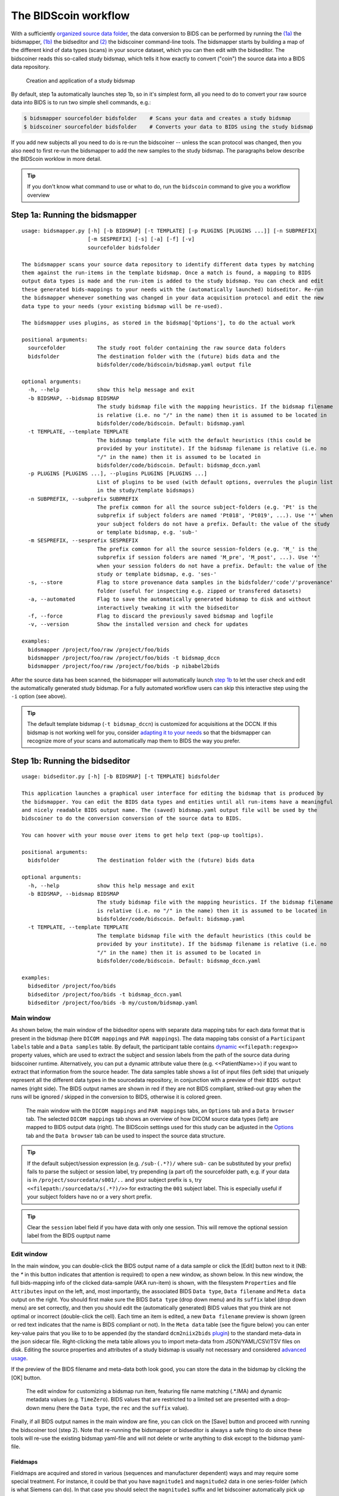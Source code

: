 The BIDScoin workflow
=====================

With a sufficiently `organized source data folder <preparation.html>`__, the data conversion to BIDS can be performed by running the `(1a) <#step-1a-running-the-bidsmapper>`__ the bidsmapper, `(1b) <#step-1b-running-the-bidseditor>`__ the bidseditor and `(2) <#step-2-running-the-bidscoiner>`__ the bidscoiner command-line tools. The bidsmapper starts by building a map of the different kind of data types (scans) in your source dataset, which you can then edit with the bidseditor. The bidscoiner reads this so-called study bidsmap, which tells it how exactly to convert ("coin") the source data into a BIDS data repository.

.. figure:: ./_static/bidsmap_flow.png

   Creation and application of a study bidsmap

By default, step 1a automatically launches step 1b, so in it's simplest form, all you need to do to convert your raw source data into BIDS is to run two simple shell commands, e.g.:

.. code-block:: console

    $ bidsmapper sourcefolder bidsfolder    # Scans your data and creates a study bidsmap
    $ bidscoiner sourcefolder bidsfolder    # Converts your data to BIDS using the study bidsmap

If you add new subjects all you need to do is re-run the bidscoiner -- unless the scan protocol was changed, then you also need to first re-run the bidsmapper to add the new samples to the study bidsmap. The paragraphs below describe the BIDScoin worklow in more detail.

.. tip::
   If you don't know what command to use or what to do, run the ``bidscoin`` command to give you a workflow overview

Step 1a: Running the bidsmapper
-------------------------------

::

    usage: bidsmapper.py [-h] [-b BIDSMAP] [-t TEMPLATE] [-p PLUGINS [PLUGINS ...]] [-n SUBPREFIX]
                         [-m SESPREFIX] [-s] [-a] [-f] [-v]
                         sourcefolder bidsfolder

    The bidsmapper scans your source data repository to identify different data types by matching
    them against the run-items in the template bidsmap. Once a match is found, a mapping to BIDS
    output data types is made and the run-item is added to the study bidsmap. You can check and edit
    these generated bids-mappings to your needs with the (automatically launched) bidseditor. Re-run
    the bidsmapper whenever something was changed in your data acquisition protocol and edit the new
    data type to your needs (your existing bidsmap will be re-used).

    The bidsmapper uses plugins, as stored in the bidsmap['Options'], to do the actual work

    positional arguments:
      sourcefolder          The study root folder containing the raw source data folders
      bidsfolder            The destination folder with the (future) bids data and the
                            bidsfolder/code/bidscoin/bidsmap.yaml output file

    optional arguments:
      -h, --help            show this help message and exit
      -b BIDSMAP, --bidsmap BIDSMAP
                            The study bidsmap file with the mapping heuristics. If the bidsmap filename
                            is relative (i.e. no "/" in the name) then it is assumed to be located in
                            bidsfolder/code/bidscoin. Default: bidsmap.yaml
      -t TEMPLATE, --template TEMPLATE
                            The bidsmap template file with the default heuristics (this could be
                            provided by your institute). If the bidsmap filename is relative (i.e. no
                            "/" in the name) then it is assumed to be located in
                            bidsfolder/code/bidscoin. Default: bidsmap_dccn.yaml
      -p PLUGINS [PLUGINS ...], --plugins PLUGINS [PLUGINS ...]
                            List of plugins to be used (with default options, overrules the plugin list
                            in the study/template bidsmaps)
      -n SUBPREFIX, --subprefix SUBPREFIX
                            The prefix common for all the source subject-folders (e.g. 'Pt' is the
                            subprefix if subject folders are named 'Pt018', 'Pt019', ...). Use '*' when
                            your subject folders do not have a prefix. Default: the value of the study
                            or template bidsmap, e.g. 'sub-'
      -m SESPREFIX, --sesprefix SESPREFIX
                            The prefix common for all the source session-folders (e.g. 'M_' is the
                            subprefix if session folders are named 'M_pre', 'M_post', ...). Use '*'
                            when your session folders do not have a prefix. Default: the value of the
                            study or template bidsmap, e.g. 'ses-'
      -s, --store           Flag to store provenance data samples in the bidsfolder/'code'/'provenance'
                            folder (useful for inspecting e.g. zipped or transfered datasets)
      -a, --automated       Flag to save the automatically generated bidsmap to disk and without
                            interactively tweaking it with the bidseditor
      -f, --force           Flag to discard the previously saved bidsmap and logfile
      -v, --version         Show the installed version and check for updates

    examples:
      bidsmapper /project/foo/raw /project/foo/bids
      bidsmapper /project/foo/raw /project/foo/bids -t bidsmap_dccn
      bidsmapper /project/foo/raw /project/foo/bids -p nibabel2bids

After the source data has been scanned, the bidsmapper will automatically launch `step 1b <#step-1b-running-the-bidseditor>`__ to let the user check and edit the automatically generated study bidsmap. For a fully automated workflow users can skip this interactive step using the ``-i`` option (see above).

.. tip::
   The default template bidsmap (``-t bidsmap_dccn``) is customized for acquisitions at the DCCN. If this bidsmap is not working well for you, consider `adapting it to your needs <advanced.html#customized-template-bidsmap>`__ so that the bidsmapper can recognize more of your scans and automatically map them to BIDS the way you prefer.

Step 1b: Running the bidseditor
-------------------------------

::

    usage: bidseditor.py [-h] [-b BIDSMAP] [-t TEMPLATE] bidsfolder

    This application launches a graphical user interface for editing the bidsmap that is produced by
    the bidsmapper. You can edit the BIDS data types and entities until all run-items have a meaningful
    and nicely readable BIDS output name. The (saved) bidsmap.yaml output file will be used by the
    bidscoiner to do the conversion conversion of the source data to BIDS.

    You can hoover with your mouse over items to get help text (pop-up tooltips).

    positional arguments:
      bidsfolder            The destination folder with the (future) bids data

    optional arguments:
      -h, --help            show this help message and exit
      -b BIDSMAP, --bidsmap BIDSMAP
                            The study bidsmap file with the mapping heuristics. If the bidsmap filename
                            is relative (i.e. no "/" in the name) then it is assumed to be located in
                            bidsfolder/code/bidscoin. Default: bidsmap.yaml
      -t TEMPLATE, --template TEMPLATE
                            The template bidsmap file with the default heuristics (this could be
                            provided by your institute). If the bidsmap filename is relative (i.e. no
                            "/" in the name) then it is assumed to be located in
                            bidsfolder/code/bidscoin. Default: bidsmap_dccn.yaml

    examples:
      bidseditor /project/foo/bids
      bidseditor /project/foo/bids -t bidsmap_dccn.yaml
      bidseditor /project/foo/bids -b my/custom/bidsmap.yaml

Main window
^^^^^^^^^^^

As shown below, the main window of the bidseditor opens with separate data mapping tabs for each data format that is present in the bidsmap (here ``DICOM mappings`` and ``PAR mappings``). The data mapping tabs consist of a ``Participant labels`` table and a ``Data samples`` table. By default, the participant table contains `dynamic <bidsmap.html#special-bidsmap-features>`__ ``<<filepath:regexp>>`` property values, which are used to extract the subject and session labels from the path of the source data during bidscoiner runtime. Alternatively, you can put a dynamic attribute value there (e.g. <<PatientName>>) if you want to extract that information from the source header. The data samples table shows a list of input files (left side) that uniquely represent all the different data types in the sourcedata repository, in conjunction with a preview of their ``BIDS output`` names (right side). The BIDS output names are shown in red if they are not BIDS compliant, striked-out gray when the runs will be ignored / skipped in the conversion to BIDS, otherwise it is colored green.

.. figure:: ./_static/bidseditor_main.png

   The main window with the ``DICOM mappings`` and ``PAR mappings`` tabs, an ``Options`` tab and a ``Data browser`` tab. The selected ``DICOM mappings`` tab shows an overview of how DICOM source data types (left) are mapped to BIDS output data (right). The BIDScoin settings used for this study can be adjusted in the `Options <options.html>`__ tab and the ``Data browser`` tab can be used to inspect the source data structure.

.. tip::
   If the default subject/session expression (e.g. ``/sub-(.*?)/`` where ``sub-`` can be substituted by your prefix) fails to parse the subject or session label, try prepending (a part of) the sourcefolder path, e.g. if your data is in ``/project/sourcedata/s001/..`` and your subject prefix is ``s``, try ``<<filepath:/sourcedata/s(.*?)/>>`` for extracting the ``001`` subject label. This is especially useful if your subject folders have no or a very short prefix.

.. tip::
   Clear the ``session`` label field if you have data with only one session. This will remove the optional session label from the BIDS ouptput name

Edit window
^^^^^^^^^^^

In the main window, you can double-click the BIDS output name of a data sample or click the [Edit] button next to it (NB: the `*` in this button indicates that attention is required) to open a new window, as shown below. In this new window, the full bids-mapping info of the clicked data-sample (AKA run-item) is shown, with the filesystem ``Properties`` and file ``Attributes`` input on the left, and, most importantly, the associated BIDS ``Data type``, ``Data filename`` and ``Meta data`` output on the right. You should first make sure the BIDS ``Data type`` (drop down menu) and its ``suffix`` label (drop down menu) are set correctly, and then you should edit the (automatically generated) BIDS values that you think are not optimal or incorrect (double-click the cell). Each time an item is edited, a new ``Data filename`` preview is shown (green or red text indicates that the name is BIDS compliant or not). In the ``Meta data`` table (see the figure below) you can enter key-value pairs that you like to to be appended (by the standard ``dcm2niix2bids`` `plugin <advanced.html#plugins>`__) to the standard meta-data in the json sidecar file. Right-clicking the meta table allows you to import meta-data from JSON/YAML/CSV/TSV files on disk. Editing the source properties and attributes of a study bidsmap is usually not necessary and considered `advanced usage <advanced.html>`__.

If the preview of the BIDS filename and meta-data both look good, you can store the data in the bidsmap by clicking the [OK] button.

.. figure:: ./_static/bidseditor_edit.png

   The edit window for customizing a bidsmap run item, featuring file name matching (.*\.IMA) and dynamic metadata values (e.g. ``TimeZero``). BIDS values that are restricted to a limited set are presented with a drop-down menu (here the ``Data type``, the ``rec`` and the ``suffix`` value).

Finally, if all BIDS output names in the main window are fine, you can click on the [Save] button and proceed with running the bidscoiner tool (step 2). Note that re-running the bidsmapper or bidseditor is always a safe thing to do since these tools will re-use the existing bidsmap yaml-file and will not delete or write anything to disk except to the bidsmap yaml-file.

Fieldmaps
`````````

Fieldmaps are acquired and stored in various (sequences and manufacturer dependent) ways and may require some special treatment. For instance, it could be that you have ``magnitude1`` and ``magnitude2`` data in one series-folder (which is what Siemens can do). In that case you should select the ``magnitude1`` suffix and let bidscoiner automatically pick up the ``magnitude2`` during runtime (or vice versa). The same holds for ``phase1`` and ``phase2`` data. The suffix ``magnitude`` can be selected for sequences that save fieldmaps directly. See the `BIDS specification <https://bids-specification.readthedocs.io/en/stable/04-modality-specific-files/01-magnetic-resonance-imaging-data.html#fieldmap-data>`__ for more details on fieldmap suffixes.

Fieldmaps are typically acquired to be applied to specific other scans from the same session. The BIDS specification provides two `meta-data mechanisms <https://bids-specification.readthedocs.io/en/stable/04-modality-specific-files/01-magnetic-resonance-imaging-data.html#expressing-the-mr-protocol-intent-for-fieldmaps>`__ to store this semantic meta data (NB: BIDS-apps may not use your fieldmap at all if you do not specify anything):

1. First there is the older ``IntendedFor`` mechanism that can handle more basic use cases, i.e. it explicitly specifies the path of the target images to which the fieldmap should be applied, but it is left implicit from which images the fieldmap is to be computed. You can enter a dynamic ``IntendedFor`` search string in the ``Meta data`` table to have BIDScoin automatically fill out this field for you. For instance you can simply use ``task-Stop*_bold`` as a search pattern to specify all functional runs in the BIDS session that have ``task-Stop`` and ``_bold`` as part of their filename. For more advanced usage and explanation, see the `special bidsmap features <bidsmap.html#special-bidsmap-features>`__ section
2. Second, there is the new and more flexible ``B0Fieldmap`` mechanism that uses a ``B0FieldIdentifier`` to group all the images from which the fieldmap can be computed, and a ``B0FieldSource`` to indicate which fieldmap should be used to correct the image. For instance, you could use ``{B0FieldIdentifier: sbref_fmap}`` in your ``AP`` and ``PA`` PE-polar ``sbref`` images, in conjunction with ``{B0FieldSource: sbref_fmap}`` in your associated ``AP`` PE-polar ``bold`` image.

.. tip::
   The BIDScoin GUI features several ways to help you setting the right values:
   * Double-clicking an input filename pops-up an inspection window with the full header information (e.g. useful for checking attributes that are not (yet) in your bidsmap)
   * Hoovering with your mouse over a cell pops-up a tooltip with more background information (e.g. from the BIDS specifications)
   * Always check the terminal output and make sure there are no warnings or error messages there (a summary of them is printed when exiting the application)

Step 2: Running the bidscoiner
------------------------------

::

    usage: bidscoiner.py [-h] [-p PARTICIPANT_LABEL [PARTICIPANT_LABEL ...]] [-f] [-s] [-b BIDSMAP]
                         [-v]
                         sourcefolder bidsfolder

    Converts ("coins") your source datasets to nifti / json / tsv BIDS datasets using
    the information from the bidsmap.yaml file. Edit this bidsmap to your needs using the
    bidseditor tool before running this function or (re-)run the bidsmapper whenever you
    encounter unexpected data. You can run bidscoiner after all data has been collected,
    or run / re-run it whenever new data has been added to your source folder (presuming
    the scan protocol hasn't changed). Also, if you delete a subject/session folder from
    the bidsfolder, it will simply be re-created from the sourcefolder the next time you
    run the bidscoiner.

    The bidscoiner uses plugins, as stored in the bidsmap['Options'], to do the actual work

    Provenance information, warnings and error messages are stored in the
    bidsfolder/code/bidscoin/bidscoiner.log file.

    positional arguments:
      sourcefolder          The study root folder containing the raw source data
      bidsfolder            The destination / output folder with the bids data

    optional arguments:
      -h, --help            show this help message and exit
      -p PARTICIPANT_LABEL [PARTICIPANT_LABEL ...], --participant_label PARTICIPANT_LABEL [PARTICIPANT_LABEL ...]
                            Space separated list of selected sub-# names / folders to be processed (the
                            sub- prefix can be removed). Otherwise all subjects in the sourcefolder
                            will be selected
      -f, --force           If this flag is given subjects will be processed, regardless of existing
                            folders in the bidsfolder. Otherwise existing folders will be skipped
      -s, --skip_participants
                            If this flag is given those subjects that are in participants.tsv will not
                            be processed (also when the --force flag is given). Otherwise the
                            participants.tsv table is ignored
      -b BIDSMAP, --bidsmap BIDSMAP
                            The study bidsmap file with the mapping heuristics. If the bidsmap filename
                            is relative (i.e. no "/" in the name) then it is assumed to be located in
                            bidsfolder/code/bidscoin. Default: bidsmap.yaml
      -v, --version         Show the installed version and check for updates

    examples:
      bidscoiner /project/foo/raw /project/foo/bids
      bidscoiner -f /project/foo/raw /project/foo/bids -p sub-009 sub-030

.. tip::
   * Always check the terminal output for possible warnings or errors (a summary of them is printed at the end)
   * Check your json sidecar files of your fieldmaps, in particular see if they have the expected ``IntendedFor``/``B0FieldIdentifier`` values

.. note::
   The provenance of the produced BIDS data-sets is stored in the ``[bidsfolder]/code/bidscoin/bidscoiner.log`` file. This file is also very useful for debugging / tracking down bidscoin issues.

